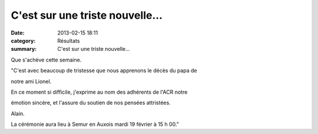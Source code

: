 C'est sur une triste nouvelle...
================================

:date: 2013-02-15 18:11
:category: Résultats
:summary: C'est sur une triste nouvelle...

Que s'achève cette semaine.

"C'est avec beaucoup de tristesse que nous apprenons le décès du papa de

notre ami Lionel.

En ce moment si difficile, j'exprime au nom des adhérents de l'ACR notre

émotion sincère, et l'assure du soutien de nos pensées attristées.

Alain.

|Décès|

La cérémonie aura lieu à Semur en Auxois mardi 19 février à 15 h 00."

.. |Décès| image:: http://assets.acr-dijon.org/old/httpimgover-blogcom221x3000120862diversdeces-deces.jpg
